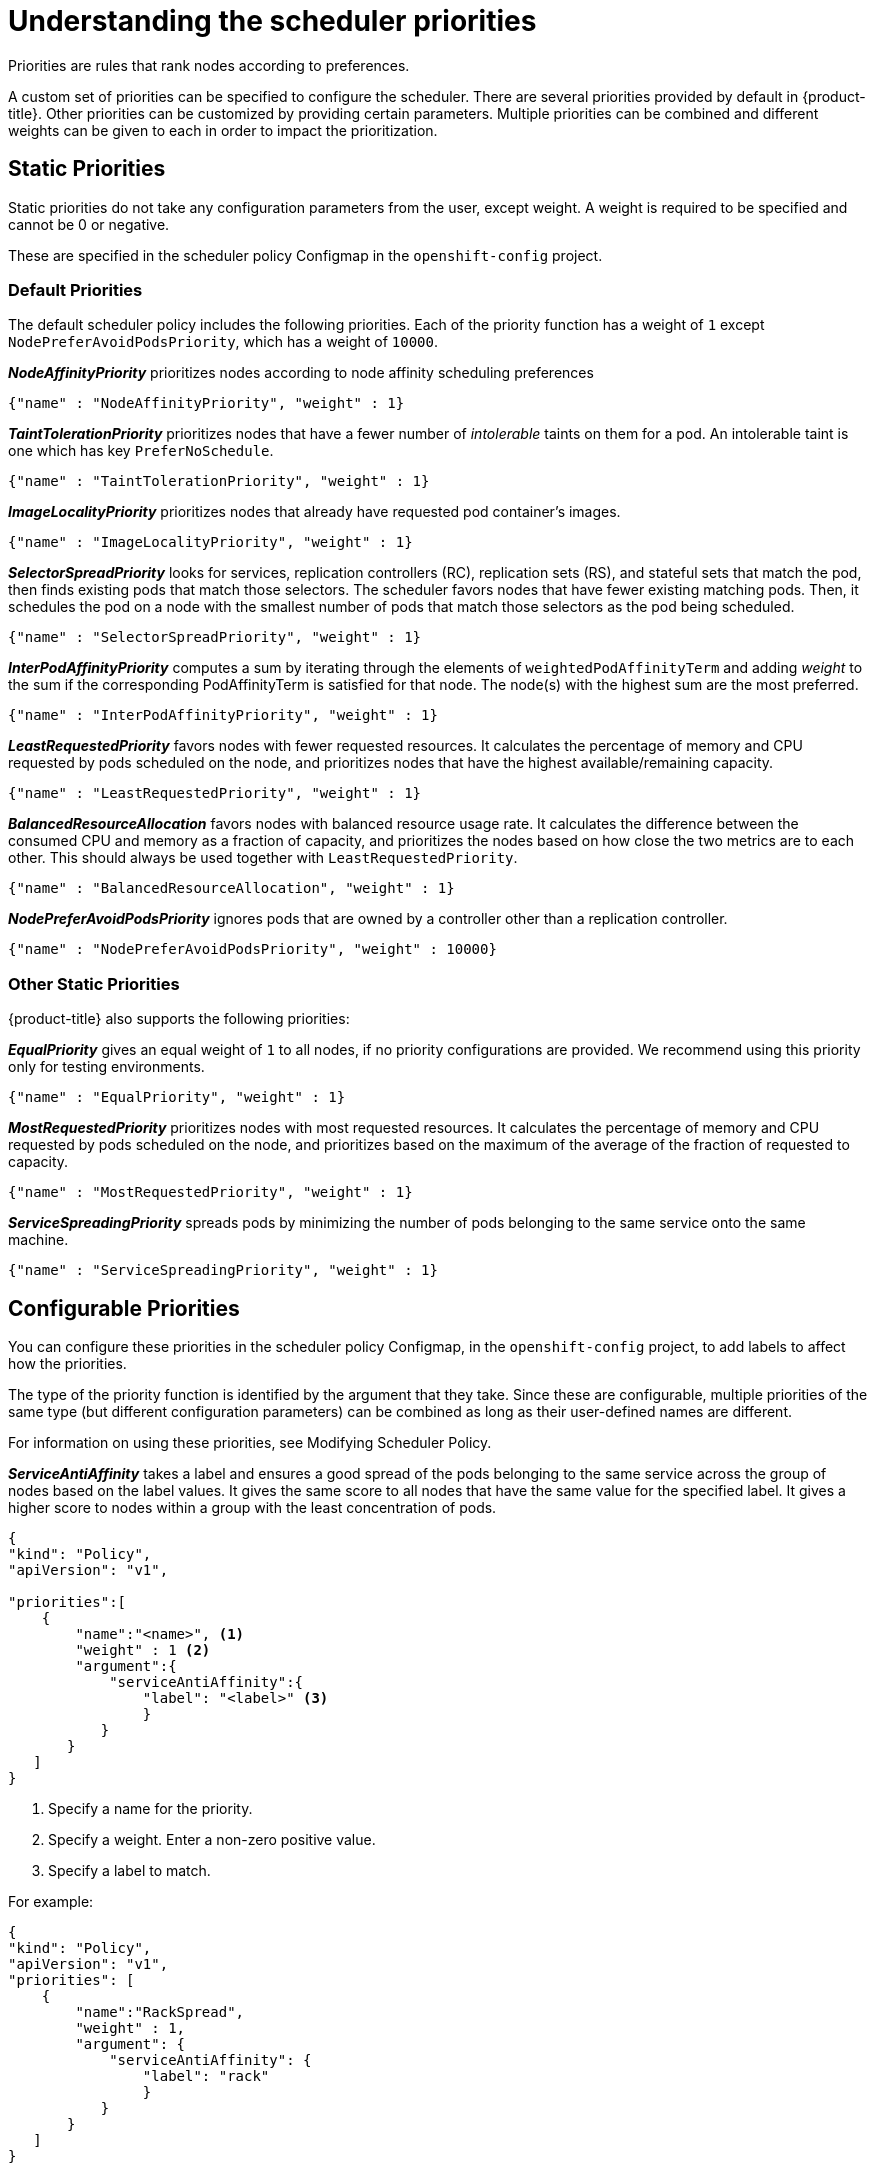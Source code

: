 // Module included in the following assemblies:
//
// * nodes/nodes-scheduler-default.adoc

[id="nodes-scheduler-default-priorities_{context}"]
= Understanding the scheduler priorities

Priorities are rules that rank nodes according to preferences.

A custom set of priorities can be specified to configure the scheduler.
There are several priorities provided by default in {product-title}.
Other priorities can be customized by providing certain
parameters. Multiple priorities can be combined and different weights
can be given to each in order to impact the prioritization.

[id="static-priority-functions_{context}"]
== Static Priorities

Static priorities do not take any configuration parameters from
the user, except weight. A weight is required to be specified and cannot be 0 or negative.

These are specified in the scheduler policy Configmap in the `openshift-config` project.

[id="default-priorities_{context}"]
=== Default Priorities

The default scheduler policy includes the following priorities. Each of
the priority function has a weight of `1` except `NodePreferAvoidPodsPriority`,
which has a weight of `10000`.

**_NodeAffinityPriority_** prioritizes nodes according to node affinity scheduling preferences
----
{"name" : "NodeAffinityPriority", "weight" : 1}
----

**_TaintTolerationPriority_** prioritizes nodes that have a fewer number of _intolerable_ taints on them for a pod. An intolerable taint is one which has key `PreferNoSchedule`.
----
{"name" : "TaintTolerationPriority", "weight" : 1}
----

**_ImageLocalityPriority_** prioritizes nodes that already have requested pod container's images.
----
{"name" : "ImageLocalityPriority", "weight" : 1}
----

**_SelectorSpreadPriority_** looks for services, replication controllers (RC),
replication sets (RS), and stateful sets that match the pod,
then finds existing pods that match those selectors.
The scheduler favors nodes that have fewer existing matching pods. Then, it schedules the pod on a node with the smallest number of
pods that match those selectors as the pod being scheduled.
----
{"name" : "SelectorSpreadPriority", "weight" : 1}
----

**_InterPodAffinityPriority_** computes a sum by iterating through the elements of `weightedPodAffinityTerm` and adding
_weight_ to the sum if the corresponding PodAffinityTerm is satisfied for that node. The node(s) with the highest sum are the most preferred.
----
{"name" : "InterPodAffinityPriority", "weight" : 1}
----

**_LeastRequestedPriority_** favors nodes with fewer requested resources. It
calculates the percentage of memory and CPU requested by pods scheduled on the
node, and prioritizes nodes that have the highest available/remaining capacity.
----
{"name" : "LeastRequestedPriority", "weight" : 1}
----

**_BalancedResourceAllocation_** favors nodes with balanced resource usage rate.
It calculates the difference between the consumed CPU and memory as a fraction
of capacity, and prioritizes the nodes based on how close the two metrics are to
each other. This should always be used together with `LeastRequestedPriority`.
----
{"name" : "BalancedResourceAllocation", "weight" : 1}
----

**_NodePreferAvoidPodsPriority_** ignores pods that are owned by a controller other than a replication controller.
----
{"name" : "NodePreferAvoidPodsPriority", "weight" : 10000}
----

[id="other-priorities_{context}"]
=== Other Static Priorities

{product-title} also supports the following priorities:

**_EqualPriority_** gives an equal weight of `1` to all nodes, if no priority
configurations are provided. We recommend using this priority only for testing environments.
----
{"name" : "EqualPriority", "weight" : 1}
----

//https://github.com/kubernetes/kubernetes/issues/41712
**_MostRequestedPriority_** prioritizes nodes with most requested resources. It calculates the percentage of memory and CPU
requested by pods scheduled on the node, and prioritizes based on the maximum of the average of the fraction of requested to capacity.

----
{"name" : "MostRequestedPriority", "weight" : 1}
----

**_ServiceSpreadingPriority_** spreads pods by minimizing the number of pods
belonging to the same service onto the same machine.
----
{"name" : "ServiceSpreadingPriority", "weight" : 1}
----

[id="configurable-priority-functions_{context}"]
== Configurable Priorities

You can configure these priorities in the scheduler policy Configmap,
in the `openshift-config` project, to add labels to affect how the priorities.

The type of the priority
function is identified by the argument that they take. Since these are
configurable, multiple priorities of the same type (but different
configuration parameters) can be combined as long as their user-defined names
are different.

For information on using these priorities, see Modifying Scheduler Policy.

**_ServiceAntiAffinity_** takes a label and ensures a good spread of the pods
belonging to the same service across the group of nodes based on the label
values. It gives the same score to all nodes that have the same value for the
specified label. It gives a higher score to nodes within a group with the least
concentration of pods.

[source,json]
----
{
"kind": "Policy",
"apiVersion": "v1",

"priorities":[
    {
        "name":"<name>", <1>
        "weight" : 1 <2>
        "argument":{
            "serviceAntiAffinity":{
                "label": "<label>" <3>
                }
           }
       }
   ]
}
----
<1> Specify a name for the priority.
<2> Specify a weight. Enter a non-zero positive value.
<3> Specify a label to match.

For example:

[source,json]
----
{
"kind": "Policy",
"apiVersion": "v1",
"priorities": [
    {
        "name":"RackSpread", 
        "weight" : 1,
        "argument": {
            "serviceAntiAffinity": {
                "label": "rack"
                }
           }
       }
   ]
}
----

[NOTE]
====
In some situations using `ServiceAntiAffinity` based on custom labels does not spread pod as expected.
See link:https://access.redhat.com/solutions/3432401[this Red Hat Solution].
====

*The `labelPreference` parameter gives priority based on the specified label.
If the label is present on a node, that node is given priority.
If no label is specified, priority is given to nodes that do not have a label.

[source,json]
----
{
"kind": "Policy",
"apiVersion": "v1",
"priorities":[
    {
        "name":"<name>", <1>
        "weight" : 1 <2>
        "argument":{
            "labelPreference":{
                "label": "<label>", <3>
                "presence": true <4>
                }
            }
        }
    ]
}

----
<1> Specify a name for the priority.
<2> Specify a weight. Enter a non-zero positive value.
<3> Specify a label to match.
<4> Specify whether the label is required, either `true` or `false`.
